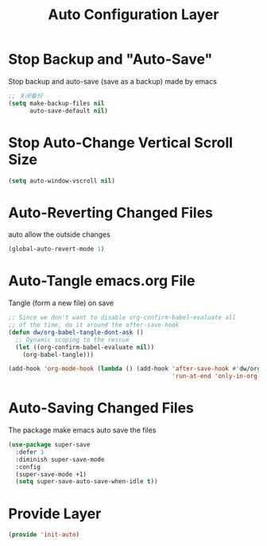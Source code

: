 #+title: Auto Configuration Layer
#+PROPERTY: header-args:emacs-lisp :tangle ~/.emacs.d/etc/init-auto.el


* Stop Backup and "Auto-Save"
Stop backup and auto-save (save as a backup) made by emacs
#+begin_src emacs-lisp
;; 关闭备份
(setq make-backup-files nil
      auto-save-default nil)
#+end_src
* Stop Auto-Change Vertical Scroll Size
#+begin_src emacs-lisp
(setq auto-window-vscroll nil)
#+end_src
* Auto-Reverting Changed Files
auto allow the outside changes
#+begin_src emacs-lisp
(global-auto-revert-mode 1)
#+end_src
* Auto-Tangle emacs.org File
Tangle (form a new file) on save
#+begin_src emacs-lisp
;; Since we don't want to disable org-confirm-babel-evaluate all
;; of the time, do it around the after-save-hook
(defun dw/org-babel-tangle-dont-ask ()
  ;; Dynamic scoping to the rescue
  (let ((org-confirm-babel-evaluate nil))
    (org-babel-tangle)))

(add-hook 'org-mode-hook (lambda () (add-hook 'after-save-hook #'dw/org-babel-tangle-dont-ask
                                              'run-at-end 'only-in-org-mode)))
#+end_src
* Auto-Saving Changed Files
The package make emacs auto save the files
#+begin_src emacs-lisp
(use-package super-save
  :defer 1
  :diminish super-save-mode
  :config
  (super-save-mode +1)
  (setq super-save-auto-save-when-idle t))
#+end_src
* Provide Layer
#+begin_src emacs-lisp
(provide 'init-auto)
#+end_src
